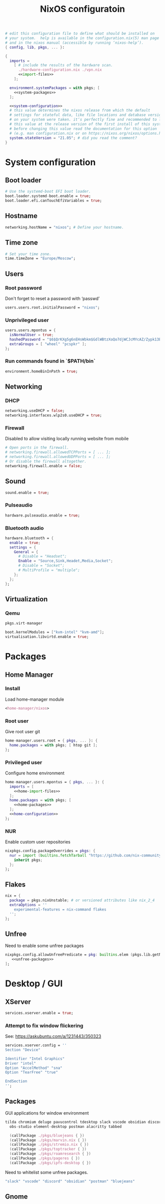 # -*- eval: (add-hook 'after-save-hook 'org-babel-tangle nil 'local) -*-
#+TITLE: NixOS configuratoin
#+STARTUP: showall
#+PROPERTY: header-args :tangle no :noweb yes :noweb-ref home-configuration

#+BEGIN_SRC nix :tangle /etc/nixos/configuration.nix :noweb-ref none
  # edit this configuration file to define what should be installed on
  # your system.  help is available in the configuration.nix(5) man page
  # and in the nixos manual (accessible by running ‘nixos-help’).
  { config, lib, pkgs, ... }:

  {
    imports =
      [ # include the results of the hardware scan.
        ./hardware-configuration.nix ./vpn.nix
        <<import-files>>
      ];

    environment.systemPackages = with pkgs; [
      <<system-packages>>
    ];

    <<system-configuration>>
    # this value determines the nixos release from which the default
    # settings for stateful data, like file locations and database versions
    # on your system were taken. it‘s perfectly fine and recommended to leave
    # this value at the release version of the first install of this system.
    # before changing this value read the documentation for this option
    # (e.g. man configuration.nix or on https://nixos.org/nixos/options.html).
    system.stateVersion = "21.05"; # did you read the comment?
  }
#+END_SRC

* System configuration
:PROPERTIES:
:header-args: :tangle no :noweb yes :noweb-ref system-configuration
:END:
** Boot loader

#+begin_src nix
  # Use the systemd-boot EFI boot loader.
  boot.loader.systemd-boot.enable = true;
  boot.loader.efi.canTouchEfiVariables = true;
#+end_src

** Hostname
#+begin_src nix
  networking.hostName = "nixos"; # Define your hostname.
#+end_src
** Time zone

#+begin_src nix
  # Set your time zone.
  time.timeZone = "Europe/Moscow";
#+end_src

** Users

*** Root password

Don't forget to reset a password with ‘passwd’

#+begin_src nix
  users.users.root.initialPassword = "nixos";
#+end_src

*** Unprivileged user

#+begin_src nix
  users.users.mpontus = {
    isNormalUser = true;
    hashedPassword = "$6$QrKXg5g6nEHsWbkm$GdlWBtzXoQo7djWCJcMYcAZ/Zypk13Bq6nETchLc49hstumtoZ2q0tKvvrX3CLxqEmnZhDA8/0aw/Sen9mo5L/";
    extraGroups = [ "wheel" "pcspkr" ];
  };
#+end_src

*** Run commands found in `$PATH/bin`

#+begin_src nix
  environment.homeBinInPath = true;
#+end_src

** Networking

*** DHCP

#+begin_src nix
  networking.useDHCP = false;
  networking.interfaces.wlp2s0.useDHCP = true;
#+end_src

*** Firewall

Disabled to allow visiting locally running website from mobile

#+begin_src nix
  # Open ports in the firewall.
  # networking.firewall.allowedTCPPorts = [ ... ];
  # networking.firewall.allowedUDPPorts = [ ... ];
  # Or disable the firewall altogether.
  networking.firewall.enable = false;
#+end_src

** Sound

#+begin_src nix
  sound.enable = true;
#+end_src

*** Pulseaudio

#+begin_src nix
  hardware.pulseaudio.enable = true;
#+end_src

*** Bluetooth audio

#+begin_src nix
  hardware.bluetooth = {
    enable = true;
    settings = {
      General = {
        # Disable = "Headset";
        Enable = "Source,Sink,Headet,Media,Socket";
        # Disable = "Socket";
        # MultiProfile = "multiple";
      };
    };
  };
#+end_src

*** COMMENT Blueman

#+begin_src nix
  services.blueman.enable = true;
#+end_src

** Virtualization
*** Qemu

#+begin_src nix :noweb-ref system-packages
  pkgs.virt-manager
#+end_src

#+begin_src nix
  boot.kernelModules = ["kvm-intel" "kvm-amd"];
  virtualisation.libvirtd.enable = true;
#+end_src

*** COMMENT Virtualbox

#+begin_src nix :noweb-ref nonfree-packages
  "Oracle_VM_VirtualBox_Extension_Pack"
#+end_src

#+begin_src nix :noweb-ref system-configuration
  virtualisation.virtualbox.host.enable = true;
  virtualisation.virtualbox.host.enableExtensionPack = true;
  users.extraGroups.vboxusers.members = ["mpontus"];
#+end_src

* Packages
** Home Manager
*** Install

Load home-manager module

#+begin_src nix :noweb-ref import-files
  <home-manager/nixos>
#+end_src

*** Root user

Give root user git

#+begin_src nix :noweb-ref system-configuration
  home-manager.users.root = { pkgs, ... }: {
    home.packages = with pkgs; [ htop git ];
  };
#+end_src

*** Privileged user

Configure home environment

#+begin_src nix :noweb-ref system-configuration
  home-manager.users.mpontus = { pkgs, ... }: {
    imports = [
      <<home-import-files>>
    ];
    home.packages = with pkgs; [
      <<home-packages>>
    ];
    <<home-configuration>>
  };
#+end_src

*** NUR

Enable custom user repositories

#+begin_src nix :noweb-ref home-configuration
  nixpkgs.config.packageOverrides = pkgs: {
    nur = import (builtins.fetchTarball "https://github.com/nix-community/NUR/archive/master.tar.gz") {
      inherit pkgs;
    };
  };
#+end_src

** Flakes

#+begin_src nix :noweb-ref system-configuration
  nix = {
    package = pkgs.nixUnstable; # or versioned attributes like nix_2_4
    extraOptions = ''
      experimental-features = nix-command flakes
    '';
  };
#+end_src

** Unfree

Need to enable some unfree packages

#+begin_src nix :noweb-ref home-configuration
  nixpkgs.config.allowUnfreePredicate = pkg: builtins.elem (pkgs.lib.getName pkg) [
     <<unfree-packages>>
  ];
#+end_src

* Desktop / GUI

** XServer

#+begin_src nix :noweb-ref system-configuration
  services.xserver.enable = true;
#+end_src


*** Attempt to fix window flickering

See: https://askubuntu.com/a/1231443/350323

#+begin_src nix :noweb-ref system-configuration
services.xserver.config = ''
Section "Device"

Identifier "Intel Graphics"
Driver "intel"
Option "AccelMethod" "sna"
Option "TearFree" "true"

EndSection
'';
#+end_src


** Packages

GUI applications for window environment

#+begin_src nix :noweb-ref home-packages
tilda chromium deluge pavucontrol tdesktop slack vscode obsidian discord vlc
  obs-studio element-desktop postman alacritty tabbed

  (callPackage ./pkgs/bluejeans { })
  (callPackage ./pkgs/marvin.nix { })
  (callPackage ./pkgs/stremio.nix { })
  (callPackage ./pkgs/toptracker { })
  (callPackage ./pkgs/roamresearch { })
  (callPackage ./pkgs/pageres { })
  (callPackage ./pkgs/ipfs-desktop { })
#+end_src

Need to whitelist some unfree packages.

#+begin_src nix :noweb-ref unfree-packages
  "slack" "vscode" "discord" "obsidian" "postman" "bluejeans"
#+end_src

** Gnome

Enable the GNOME Desktop Environment

#+begin_src nix :noweb-ref system-configuration
  services.xserver.displayManager.gdm.enable = true;
  services.xserver.desktopManager.gnome.enable = true;
#+end_src
*** Extensions

#+begin_src nix :noweb-ref system-packages
gnome.gnome-tweaks
gnomeExtensions.x11-gestures
#+end_src

*** Auto-login

#+begin_src nix :noweb-ref system-configuration
  systemd.services."getty@tty1".enable = true;
  systemd.services."autovt@tty1".enable = true;
  services.xserver.displayManager.autoLogin.enable = true;
  services.xserver.displayManager.autoLogin.user = "mpontus";
#+end_src

*** DConf

#+begin_src nix :noweb-ref home-packages
  gnome.dconf-editor
#+end_src

DConf settings

#+begin_src nix
  dconf.settings = {
    <<dconf-settings>>
  } // (lib.trivial.pipe {
    <<dconf-keymap>>
  } [
    (lib.attrsets.mapAttrsToList (binding: { name, command }: {
      inherit binding name command;
    }))
    (lib.lists.imap0 (i: value: {
      name = "org/gnome/settings-daemon/plugins/media-keys/custom-keybindings/custom${toString(i)}";
      inherit value;
    }))
    lib.attrsets.listToAttrs
  ]
  );
#+end_src

**** Disable warning message when opening GUI

#+begin_src nix :noweb-ref dconf-settings
  "ca/desrt/dconf-editor" = { show-warning = false; };
#+end_src

**** Keybindings

#+begin_src nix :noweb-ref dconf-keymap
  "<Super>e" = {
    name = "Switch to Emacs";
    command = "launch-or-raise -W emacs emacs";
  };
  "<Shift><Super>e" = {
    name = "Switch to Element";
    command = "launch-or-raise -r -W element element-desktop";
  };
  "<Super>w" = {
    name = "Switch to Firefox";
    command = "launch-or-raise -r -c 'firefox' \"Mozilla Firefox\"";
  };
  "<Shift><Super>c" = {
    name = "Switch to Chromium";
    command = "launch-or-raise -W chromium-browser -c chromium-browser";
  };
  "<Super>t" = {
    name = "Switch to Telegram";
    command = "launch-or-raise -r -c telegram-desktop Telegram";
  };
  "<Shift><Super>w" = {
    name = "Switch to Tor Browser";
    command = "launch-or-raise -r -c 'tor-browser' \"Tor Browser\"";
  };
  "<Super>m" = {
    name = "Open System Monitor";
    command = "launch-or-raise  -W gnome-system-monitor gnome-system-monitor";
  };
  "<Super>r" = {
    name = "Switch to Roam";
    command = "launch-or-raise -W \"roam research\" roam-research";
  };
  "<Super>c" = {
    name = "Switch to Console";
    command = "launch-or-raise -W gnome-terminal-server -c gnome-terminal";
  };
  "<Super>s" = {
    name = "Switch to Slack";
    command = "launch-or-raise -c slack Slack";
  };
  "<Super>i" = {
    name = "Switch to Obsidian";
    command = "obsidian";
  };
  "<Super>a" = {
    name = "Switch to Amazing Marvin";
    command = "launch-or-raise  Marvin";
  };
  "<Super>v" = {
    name = "Switch to VSCode";
    command = "launch-or-raise -r -W Code code";
  };
  "<Shift><Super>t" = {
    name = "Switch to TopTracker";
    command = "launch-or-raise -W toptracker -c TopTracker";
  };
#+end_src

** XMonad

#+begin_src nix :noweb-ref system-configuration
  services.xserver.windowManager.xmonad.enable = true;
#+end_src

** Emacs (system)

#+begin_src nix :noweb-ref system-configuration
  services.emacs.enable = true;
#+end_src

*** vterm

#+begin_src nix :noweb-ref system-configuration
  services.emacs.package =
    let emacsPackages = pkgs.emacsPackagesFor pkgs.emacs;
    in emacsPackages.emacsWithPackages (epkgs: [epkgs.vterm]);
#+end_src

** COMMENT Emacs

#+begin_src nix :noweb-ref home-packages
  (let emacsPackages = pkgs.emacsPackagesFor pkgs.emacs;
   in emacsPackages.emacsWithPackages (epkgs: [epkgs.vterm]))
#+end_src

** Firefox (system)

#+begin_src nix :noweb-ref system-packages
  firefox
#+end_src

** COMMENT Firefox

#+begin_src nix
  programs.firefox.enable = true;
#+end_src

*** Native extensions
#
#+begin_src nix
  programs.firefox.package = pkgs.firefox.override {
    # See nixpkgs' firefox/wrapper.nix to check which options you can use
    cfg = {
      # Gnome shell native connector
      enableGnomeExtensions = true;
      # Tridactyl native connector
      enableTridactylNative = true;
    };
  };
#+end_src

*** Addons

#+begin_src nix
  programs.firefox.extensions = with pkgs.nur.repos.rycee.firefox-addons; [
    https-everywhere
    privacy-badger
  ];
#+end_src

*** Gestures

Make firefox use xinput2 for improved touchscreen support

#+begin_src nix
  home.sessionVariables = {
    MOZ_USE_XINPUT2 = "1";
  };
#+end_src

** X11 utils

#+begin_src nix :noweb-ref home-packages
  wl-clipboard wmctrl xdotool xorg.xprop xorg.xwininfo
#+end_src

** Fonts

#+begin_src nix :noweb-ref system-configuration
  fonts = {
    enableDefaultFonts = false;
    fonts = with pkgs; [
      noto-fonts
      noto-fonts-cjk
      # noto-fonts-emoji
      twitter-color-emoji
      liberation_ttf
      fira-code
      fira-code-symbols
      mplus-outline-fonts
      dina-font
      proggyfonts
      source-code-pro
      gentium
    ];
  };
#+end_src
* CLI, Terminal

** Packages

Console / terminal / headless packages

#+begin_src nix :noweb-ref home-packages
  ag ripgrep htop awscli2 cmake fd file git gnupg hub imagemagick jq ledger
    libtool ncdu nodejs pass pkgs.nodePackages.node2nix ripgrep tree tree unzip
    yarn pandoc ipfs
#+end_src

** bash
#+begin_src nix
  programs.bash = {
    enable = true;
    historySize = 100000;
    historyFileSize = 100000;
    historyControl = ["ignoredups" "erasedups"];
    initExtra = ''
        source "$HOME/.nix-profile/etc/profile.d/hm-session-vars.sh"
        export PATH="$HOME/.npm-packages/bin:$PATH"
      '';
    # bashrcExtra = ''
    #   export PROMPT_COMMAND="history -a; history -c; history -r"
    # '';
    enableVteIntegration = true;
  };

#+end_src
** COMMENT fish


#+begin_src nix :noweb-ref home-configuration
  programs.fish = {
    enable = true;
    plugins = [{
      name = "z";
      src = pkgs.fetchFromGitHub {
        owner = "jethrokuan";
        repo = "z";
        rev = "e0e1b9dfdba362f8ab1ae8c1afc7ccf62b89f7eb";
        sha256 = "0dbnir6jbwjpjalz14snzd3cgdysgcs3raznsijd6savad3qhijc";
      };
    }];
  };
#+end_src

** sudo

Increase sudo password timeout

#+begin_src nix :noweb-ref system-configuration
  security.sudo.extraConfig = ''
    Defaults        env_reset,timestamp_timeout=30
  '';
#+end_src

** vim

Set vim as default editor

#+begin_src nix :noweb-ref system-configuration
  programs.vim.defaultEditor = true;
#+end_src

** locate

Helpful console utility for finding files

#+begin_src nix :noweb-ref system-configuration
  # Enable `locate` command
  services.locate = {
    enable = true;
    locate = pkgs.mlocate;
    localuser = null;
    interval = "1h";
  };
#+end_src
** gpg-agent

fixme: what did I need this for?

#+begin_src nix
  services.gpg-agent = {
    enable = true;
    defaultCacheTtl = 1800;
    enableSshSupport = true;
  };
#+end_src
